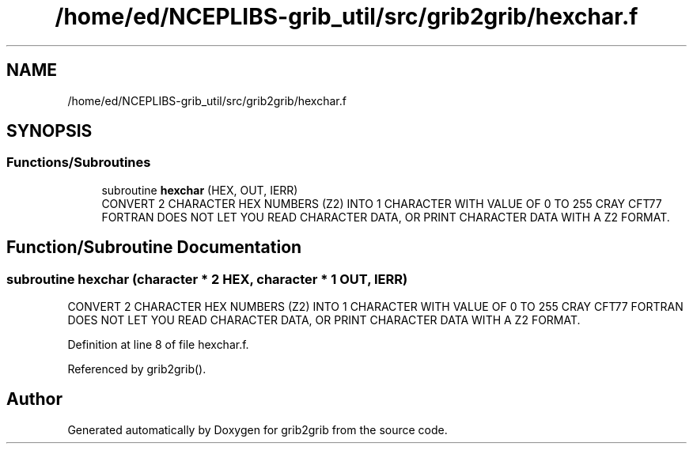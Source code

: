 .TH "/home/ed/NCEPLIBS-grib_util/src/grib2grib/hexchar.f" 3 "Tue Dec 14 2021" "Version 1.2.3" "grib2grib" \" -*- nroff -*-
.ad l
.nh
.SH NAME
/home/ed/NCEPLIBS-grib_util/src/grib2grib/hexchar.f
.SH SYNOPSIS
.br
.PP
.SS "Functions/Subroutines"

.in +1c
.ti -1c
.RI "subroutine \fBhexchar\fP (HEX, OUT, IERR)"
.br
.RI "CONVERT 2 CHARACTER HEX NUMBERS (Z2) INTO 1 CHARACTER WITH VALUE OF 0 TO 255 CRAY CFT77 FORTRAN DOES NOT LET YOU READ CHARACTER DATA, OR PRINT CHARACTER DATA WITH A Z2 FORMAT\&. "
.in -1c
.SH "Function/Subroutine Documentation"
.PP 
.SS "subroutine hexchar (character * 2 HEX, character * 1 OUT,  IERR)"

.PP
CONVERT 2 CHARACTER HEX NUMBERS (Z2) INTO 1 CHARACTER WITH VALUE OF 0 TO 255 CRAY CFT77 FORTRAN DOES NOT LET YOU READ CHARACTER DATA, OR PRINT CHARACTER DATA WITH A Z2 FORMAT\&. 
.PP
Definition at line 8 of file hexchar\&.f\&.
.PP
Referenced by grib2grib()\&.
.SH "Author"
.PP 
Generated automatically by Doxygen for grib2grib from the source code\&.
